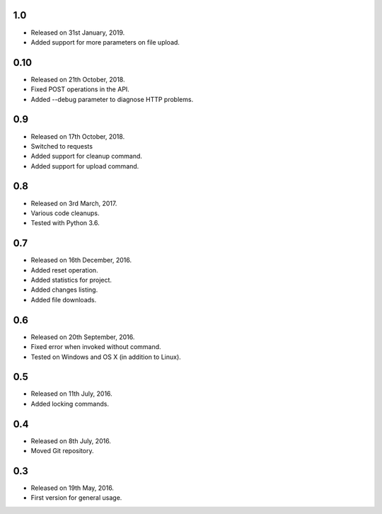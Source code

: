 1.0
---

* Released on 31st January, 2019.
* Added support for more parameters on file upload.

0.10
----

* Released on 21th October, 2018.
* Fixed POST operations in the API.
* Added --debug parameter to diagnose HTTP problems.

0.9
---

* Released on 17th October, 2018.
* Switched to requests
* Added support for cleanup command.
* Added support for upload command.

0.8
---

* Released on 3rd March, 2017.
* Various code cleanups.
* Tested with Python 3.6.

0.7
---

* Released on 16th December, 2016.
* Added reset operation.
* Added statistics for project.
* Added changes listing.
* Added file downloads.

0.6
---

* Released on 20th September, 2016.
* Fixed error when invoked without command.
* Tested on Windows and OS X (in addition to Linux).

0.5
---

* Released on 11th July, 2016.
* Added locking commands.

0.4
---

* Released on 8th July, 2016.
* Moved Git repository.

0.3
---

* Released on 19th May, 2016.
* First version for general usage.
